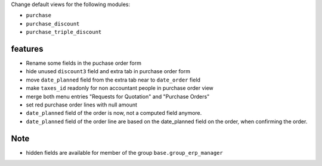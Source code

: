 Change default views for the following modules:

- ``purchase``
- ``purchase_discount``
- ``purchase_triple_discount``


features
--------

- Rename some fields in the puchase order form
- hide unused ``discount3`` field and extra tab in purchase order form
- move ``date_planned`` field from the extra tab near to ``date_order`` field
- make ``taxes_id`` readonly for non accountant people in purchase order view
- merge both menu entries "Requests for Quotation" and "Purchase Orders"
- set red purchase order lines with null amount

- ``date_planned`` field of the order is now, not a computed field anymore.
- ``date_planned`` field of the order line are based on the date_planned field on the order,
  when confirming the order.

Note
----

- hidden fields are available for member of the group ``base.group_erp_manager``
